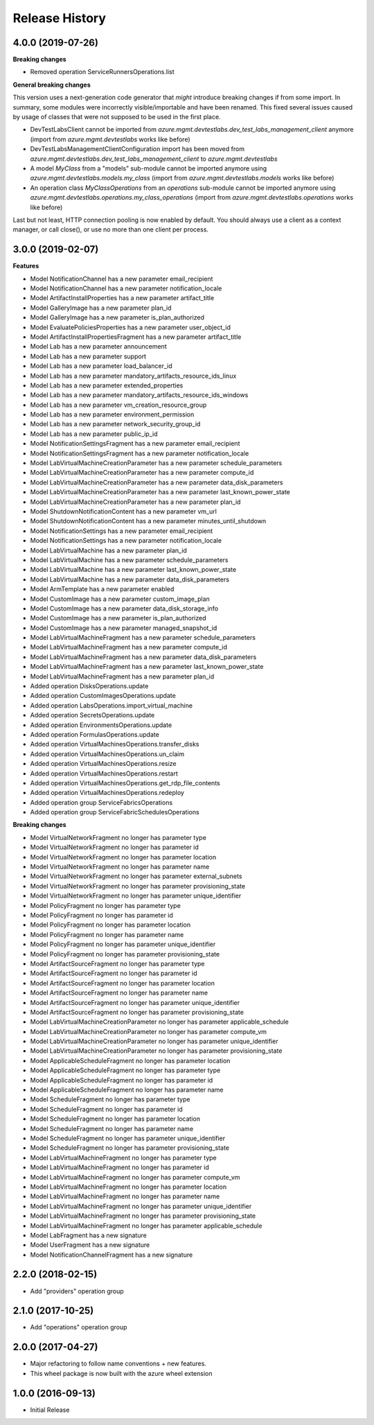 .. :changelog:

Release History
===============

4.0.0 (2019-07-26)
++++++++++++++++++

**Breaking changes**

- Removed operation ServiceRunnersOperations.list

**General breaking changes**  

This version uses a next-generation code generator that *might* introduce breaking changes if from some import.
In summary, some modules were incorrectly visible/importable and have been renamed. This fixed several issues caused by usage of classes that were not supposed to be used in the first place.

- DevTestLabsClient cannot be imported from `azure.mgmt.devtestlabs.dev_test_labs_management_client` anymore (import from `azure.mgmt.devtestlabs` works like before)
- DevTestLabsManagementClientConfiguration import has been moved from `azure.mgmt.devtestlabs.dev_test_labs_management_client` to `azure.mgmt.devtestlabs`
- A model `MyClass` from a "models" sub-module cannot be imported anymore using `azure.mgmt.devtestlabs.models.my_class` (import from `azure.mgmt.devtestlabs.models` works like before)
- An operation class `MyClassOperations` from an `operations` sub-module cannot be imported anymore using `azure.mgmt.devtestlabs.operations.my_class_operations` (import from `azure.mgmt.devtestlabs.operations` works like before)
        
Last but not least, HTTP connection pooling is now enabled by default. You should always use a client as a context manager, or call close(), or use no more than one client per process.

3.0.0 (2019-02-07)
++++++++++++++++++

**Features**

- Model NotificationChannel has a new parameter email_recipient
- Model NotificationChannel has a new parameter notification_locale
- Model ArtifactInstallProperties has a new parameter artifact_title
- Model GalleryImage has a new parameter plan_id
- Model GalleryImage has a new parameter is_plan_authorized
- Model EvaluatePoliciesProperties has a new parameter user_object_id
- Model ArtifactInstallPropertiesFragment has a new parameter artifact_title
- Model Lab has a new parameter announcement
- Model Lab has a new parameter support
- Model Lab has a new parameter load_balancer_id
- Model Lab has a new parameter mandatory_artifacts_resource_ids_linux
- Model Lab has a new parameter extended_properties
- Model Lab has a new parameter mandatory_artifacts_resource_ids_windows
- Model Lab has a new parameter vm_creation_resource_group
- Model Lab has a new parameter environment_permission
- Model Lab has a new parameter network_security_group_id
- Model Lab has a new parameter public_ip_id
- Model NotificationSettingsFragment has a new parameter email_recipient
- Model NotificationSettingsFragment has a new parameter notification_locale
- Model LabVirtualMachineCreationParameter has a new parameter schedule_parameters
- Model LabVirtualMachineCreationParameter has a new parameter compute_id
- Model LabVirtualMachineCreationParameter has a new parameter data_disk_parameters
- Model LabVirtualMachineCreationParameter has a new parameter last_known_power_state
- Model LabVirtualMachineCreationParameter has a new parameter plan_id
- Model ShutdownNotificationContent has a new parameter vm_url
- Model ShutdownNotificationContent has a new parameter minutes_until_shutdown
- Model NotificationSettings has a new parameter email_recipient
- Model NotificationSettings has a new parameter notification_locale
- Model LabVirtualMachine has a new parameter plan_id
- Model LabVirtualMachine has a new parameter schedule_parameters
- Model LabVirtualMachine has a new parameter last_known_power_state
- Model LabVirtualMachine has a new parameter data_disk_parameters
- Model ArmTemplate has a new parameter enabled
- Model CustomImage has a new parameter custom_image_plan
- Model CustomImage has a new parameter data_disk_storage_info
- Model CustomImage has a new parameter is_plan_authorized
- Model CustomImage has a new parameter managed_snapshot_id
- Model LabVirtualMachineFragment has a new parameter schedule_parameters
- Model LabVirtualMachineFragment has a new parameter compute_id
- Model LabVirtualMachineFragment has a new parameter data_disk_parameters
- Model LabVirtualMachineFragment has a new parameter last_known_power_state
- Model LabVirtualMachineFragment has a new parameter plan_id
- Added operation DisksOperations.update
- Added operation CustomImagesOperations.update
- Added operation LabsOperations.import_virtual_machine
- Added operation SecretsOperations.update
- Added operation EnvironmentsOperations.update
- Added operation FormulasOperations.update
- Added operation VirtualMachinesOperations.transfer_disks
- Added operation VirtualMachinesOperations.un_claim
- Added operation VirtualMachinesOperations.resize
- Added operation VirtualMachinesOperations.restart
- Added operation VirtualMachinesOperations.get_rdp_file_contents
- Added operation VirtualMachinesOperations.redeploy
- Added operation group ServiceFabricsOperations
- Added operation group ServiceFabricSchedulesOperations

**Breaking changes**

- Model VirtualNetworkFragment no longer has parameter type
- Model VirtualNetworkFragment no longer has parameter id
- Model VirtualNetworkFragment no longer has parameter location
- Model VirtualNetworkFragment no longer has parameter name
- Model VirtualNetworkFragment no longer has parameter external_subnets
- Model VirtualNetworkFragment no longer has parameter provisioning_state
- Model VirtualNetworkFragment no longer has parameter unique_identifier
- Model PolicyFragment no longer has parameter type
- Model PolicyFragment no longer has parameter id
- Model PolicyFragment no longer has parameter location
- Model PolicyFragment no longer has parameter name
- Model PolicyFragment no longer has parameter unique_identifier
- Model PolicyFragment no longer has parameter provisioning_state
- Model ArtifactSourceFragment no longer has parameter type
- Model ArtifactSourceFragment no longer has parameter id
- Model ArtifactSourceFragment no longer has parameter location
- Model ArtifactSourceFragment no longer has parameter name
- Model ArtifactSourceFragment no longer has parameter unique_identifier
- Model ArtifactSourceFragment no longer has parameter provisioning_state
- Model LabVirtualMachineCreationParameter no longer has parameter applicable_schedule
- Model LabVirtualMachineCreationParameter no longer has parameter compute_vm
- Model LabVirtualMachineCreationParameter no longer has parameter unique_identifier
- Model LabVirtualMachineCreationParameter no longer has parameter provisioning_state
- Model ApplicableScheduleFragment no longer has parameter location
- Model ApplicableScheduleFragment no longer has parameter type
- Model ApplicableScheduleFragment no longer has parameter id
- Model ApplicableScheduleFragment no longer has parameter name
- Model ScheduleFragment no longer has parameter type
- Model ScheduleFragment no longer has parameter id
- Model ScheduleFragment no longer has parameter location
- Model ScheduleFragment no longer has parameter name
- Model ScheduleFragment no longer has parameter unique_identifier
- Model ScheduleFragment no longer has parameter provisioning_state
- Model LabVirtualMachineFragment no longer has parameter type
- Model LabVirtualMachineFragment no longer has parameter id
- Model LabVirtualMachineFragment no longer has parameter compute_vm
- Model LabVirtualMachineFragment no longer has parameter location
- Model LabVirtualMachineFragment no longer has parameter name
- Model LabVirtualMachineFragment no longer has parameter unique_identifier
- Model LabVirtualMachineFragment no longer has parameter provisioning_state
- Model LabVirtualMachineFragment no longer has parameter applicable_schedule
- Model LabFragment has a new signature
- Model UserFragment has a new signature
- Model NotificationChannelFragment has a new signature

2.2.0 (2018-02-15)
++++++++++++++++++

* Add "providers" operation group

2.1.0 (2017-10-25)
++++++++++++++++++

* Add "operations" operation group

2.0.0 (2017-04-27)
++++++++++++++++++

* Major refactoring to follow name conventions + new features.
* This wheel package is now built with the azure wheel extension

1.0.0 (2016-09-13)
++++++++++++++++++

* Initial Release
